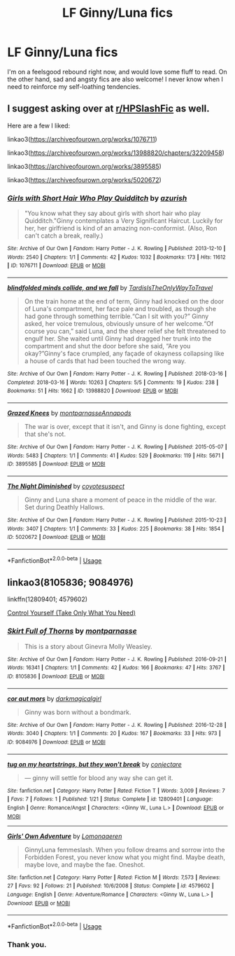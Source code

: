 #+TITLE: LF Ginny/Luna fics

* LF Ginny/Luna fics
:PROPERTIES:
:Author: inthebeam
:Score: 33
:DateUnix: 1528806654.0
:DateShort: 2018-Jun-12
:FlairText: Request
:END:
I'm on a feelsgood rebound right now, and would love some fluff to read. On the other hand, sad and angsty fics are also welcome! I never know when I need to reinforce my self-loathing tendencies.


** I suggest asking over at [[/r/HPSlashFic][r/HPSlashFic]] as well.

Here are a few I liked:

linkao3([[https://archiveofourown.org/works/1076711]])

linkao3([[https://archiveofourown.org/works/13988820/chapters/32209458]])

linkao3([[https://archiveofourown.org/works/3895585]])

linkao3([[https://archiveofourown.org/works/5020672]])
:PROPERTIES:
:Author: adreamersmusing
:Score: 6
:DateUnix: 1528812178.0
:DateShort: 2018-Jun-12
:END:

*** [[https://archiveofourown.org/works/1076711][*/Girls with Short Hair Who Play Quidditch/*]] by [[https://www.archiveofourown.org/users/azurish/pseuds/azurish][/azurish/]]

#+begin_quote
  "You know what they say about girls with short hair who play Quidditch."Ginny contemplates a Very Significant Haircut. Luckily for her, her girlfriend is kind of an amazing non-conformist. (Also, Ron can't catch a break, really.)
#+end_quote

^{/Site/:} ^{Archive} ^{of} ^{Our} ^{Own} ^{*|*} ^{/Fandom/:} ^{Harry} ^{Potter} ^{-} ^{J.} ^{K.} ^{Rowling} ^{*|*} ^{/Published/:} ^{2013-12-10} ^{*|*} ^{/Words/:} ^{2540} ^{*|*} ^{/Chapters/:} ^{1/1} ^{*|*} ^{/Comments/:} ^{42} ^{*|*} ^{/Kudos/:} ^{1032} ^{*|*} ^{/Bookmarks/:} ^{173} ^{*|*} ^{/Hits/:} ^{11612} ^{*|*} ^{/ID/:} ^{1076711} ^{*|*} ^{/Download/:} ^{[[https://archiveofourown.org/downloads/az/azurish/1076711/Girls%20with%20Short%20Hair%20Who.epub?updated_at=1405967225][EPUB]]} ^{or} ^{[[https://archiveofourown.org/downloads/az/azurish/1076711/Girls%20with%20Short%20Hair%20Who.mobi?updated_at=1405967225][MOBI]]}

--------------

[[https://archiveofourown.org/works/13988820][*/blindfolded minds collide, and we fall/*]] by [[https://www.archiveofourown.org/users/TardisIsTheOnlyWayToTravel/pseuds/TardisIsTheOnlyWayToTravel][/TardisIsTheOnlyWayToTravel/]]

#+begin_quote
  On the train home at the end of term, Ginny had knocked on the door of Luna's compartment, her face pale and troubled, as though she had gone through something terrible.“Can I sit with you?” Ginny asked, her voice tremulous, obviously unsure of her welcome.“Of course you can,” said Luna, and the sheer relief she felt threatened to engulf her. She waited until Ginny had dragged her trunk into the compartment and shut the door before she said, “Are you okay?”Ginny's face crumpled, any façade of okayness collapsing like a house of cards that had been touched the wrong way.
#+end_quote

^{/Site/:} ^{Archive} ^{of} ^{Our} ^{Own} ^{*|*} ^{/Fandom/:} ^{Harry} ^{Potter} ^{-} ^{J.} ^{K.} ^{Rowling} ^{*|*} ^{/Published/:} ^{2018-03-16} ^{*|*} ^{/Completed/:} ^{2018-03-16} ^{*|*} ^{/Words/:} ^{10263} ^{*|*} ^{/Chapters/:} ^{5/5} ^{*|*} ^{/Comments/:} ^{19} ^{*|*} ^{/Kudos/:} ^{238} ^{*|*} ^{/Bookmarks/:} ^{51} ^{*|*} ^{/Hits/:} ^{1662} ^{*|*} ^{/ID/:} ^{13988820} ^{*|*} ^{/Download/:} ^{[[https://archiveofourown.org/downloads/Ta/TardisIsTheOnlyWayToTravel/13988820/blindfolded%20minds%20collide.epub?updated_at=1522089581][EPUB]]} ^{or} ^{[[https://archiveofourown.org/downloads/Ta/TardisIsTheOnlyWayToTravel/13988820/blindfolded%20minds%20collide.mobi?updated_at=1522089581][MOBI]]}

--------------

[[https://archiveofourown.org/works/3895585][*/Grazed Knees/*]] by [[https://www.archiveofourown.org/users/montparnasse/pseuds/montparnasse/users/Annapods/pseuds/Annapods][/montparnasseAnnapods/]]

#+begin_quote
  The war is over, except that it isn't, and Ginny is done fighting, except that she's not.
#+end_quote

^{/Site/:} ^{Archive} ^{of} ^{Our} ^{Own} ^{*|*} ^{/Fandom/:} ^{Harry} ^{Potter} ^{-} ^{J.} ^{K.} ^{Rowling} ^{*|*} ^{/Published/:} ^{2015-05-07} ^{*|*} ^{/Words/:} ^{5483} ^{*|*} ^{/Chapters/:} ^{1/1} ^{*|*} ^{/Comments/:} ^{41} ^{*|*} ^{/Kudos/:} ^{529} ^{*|*} ^{/Bookmarks/:} ^{119} ^{*|*} ^{/Hits/:} ^{5671} ^{*|*} ^{/ID/:} ^{3895585} ^{*|*} ^{/Download/:} ^{[[https://archiveofourown.org/downloads/mo/montparnasse/3895585/Grazed%20Knees.epub?updated_at=1460501374][EPUB]]} ^{or} ^{[[https://archiveofourown.org/downloads/mo/montparnasse/3895585/Grazed%20Knees.mobi?updated_at=1460501374][MOBI]]}

--------------

[[https://archiveofourown.org/works/5020672][*/The Night Diminished/*]] by [[https://www.archiveofourown.org/users/coyotesuspect/pseuds/coyotesuspect][/coyotesuspect/]]

#+begin_quote
  Ginny and Luna share a moment of peace in the middle of the war. Set during Deathly Hallows.
#+end_quote

^{/Site/:} ^{Archive} ^{of} ^{Our} ^{Own} ^{*|*} ^{/Fandom/:} ^{Harry} ^{Potter} ^{-} ^{J.} ^{K.} ^{Rowling} ^{*|*} ^{/Published/:} ^{2015-10-23} ^{*|*} ^{/Words/:} ^{3407} ^{*|*} ^{/Chapters/:} ^{1/1} ^{*|*} ^{/Comments/:} ^{33} ^{*|*} ^{/Kudos/:} ^{225} ^{*|*} ^{/Bookmarks/:} ^{38} ^{*|*} ^{/Hits/:} ^{1854} ^{*|*} ^{/ID/:} ^{5020672} ^{*|*} ^{/Download/:} ^{[[https://archiveofourown.org/downloads/co/coyotesuspect/5020672/The%20Night%20Diminished.epub?updated_at=1450223086][EPUB]]} ^{or} ^{[[https://archiveofourown.org/downloads/co/coyotesuspect/5020672/The%20Night%20Diminished.mobi?updated_at=1450223086][MOBI]]}

--------------

*FanfictionBot*^{2.0.0-beta} | [[https://github.com/tusing/reddit-ffn-bot/wiki/Usage][Usage]]
:PROPERTIES:
:Author: FanfictionBot
:Score: 1
:DateUnix: 1528812189.0
:DateShort: 2018-Jun-12
:END:


** linkao3(8105836; 9084976)

linkffn(12809401; 4579602)

[[https://femmefest.livejournal.com/36461.html][Control Yourself (Take Only What You Need)]]
:PROPERTIES:
:Author: PsychoGeek
:Score: 2
:DateUnix: 1528820585.0
:DateShort: 2018-Jun-12
:END:

*** [[https://archiveofourown.org/works/8105836][*/Skirt Full of Thorns/*]] by [[https://www.archiveofourown.org/users/montparnasse/pseuds/montparnasse][/montparnasse/]]

#+begin_quote
  This is a story about Ginevra Molly Weasley.
#+end_quote

^{/Site/:} ^{Archive} ^{of} ^{Our} ^{Own} ^{*|*} ^{/Fandom/:} ^{Harry} ^{Potter} ^{-} ^{J.} ^{K.} ^{Rowling} ^{*|*} ^{/Published/:} ^{2016-09-21} ^{*|*} ^{/Words/:} ^{16341} ^{*|*} ^{/Chapters/:} ^{1/1} ^{*|*} ^{/Comments/:} ^{42} ^{*|*} ^{/Kudos/:} ^{166} ^{*|*} ^{/Bookmarks/:} ^{47} ^{*|*} ^{/Hits/:} ^{3767} ^{*|*} ^{/ID/:} ^{8105836} ^{*|*} ^{/Download/:} ^{[[https://archiveofourown.org/downloads/mo/montparnasse/8105836/Skirt%20Full%20of%20Thorns.epub?updated_at=1474560890][EPUB]]} ^{or} ^{[[https://archiveofourown.org/downloads/mo/montparnasse/8105836/Skirt%20Full%20of%20Thorns.mobi?updated_at=1474560890][MOBI]]}

--------------

[[https://archiveofourown.org/works/9084976][*/cor aut mors/*]] by [[https://www.archiveofourown.org/users/darkmagicalgirl/pseuds/darkmagicalgirl][/darkmagicalgirl/]]

#+begin_quote
  Ginny was born without a bondmark.
#+end_quote

^{/Site/:} ^{Archive} ^{of} ^{Our} ^{Own} ^{*|*} ^{/Fandom/:} ^{Harry} ^{Potter} ^{-} ^{J.} ^{K.} ^{Rowling} ^{*|*} ^{/Published/:} ^{2016-12-28} ^{*|*} ^{/Words/:} ^{3040} ^{*|*} ^{/Chapters/:} ^{1/1} ^{*|*} ^{/Comments/:} ^{20} ^{*|*} ^{/Kudos/:} ^{167} ^{*|*} ^{/Bookmarks/:} ^{33} ^{*|*} ^{/Hits/:} ^{973} ^{*|*} ^{/ID/:} ^{9084976} ^{*|*} ^{/Download/:} ^{[[https://archiveofourown.org/downloads/da/darkmagicalgirl/9084976/cor%20aut%20mors.epub?updated_at=1482887434][EPUB]]} ^{or} ^{[[https://archiveofourown.org/downloads/da/darkmagicalgirl/9084976/cor%20aut%20mors.mobi?updated_at=1482887434][MOBI]]}

--------------

[[https://www.fanfiction.net/s/12809401/1/][*/tug on my heartstrings, but they won't break/*]] by [[https://www.fanfiction.net/u/8582298/conjectare][/conjectare/]]

#+begin_quote
  --- ginny will settle for blood any way she can get it.
#+end_quote

^{/Site/:} ^{fanfiction.net} ^{*|*} ^{/Category/:} ^{Harry} ^{Potter} ^{*|*} ^{/Rated/:} ^{Fiction} ^{T} ^{*|*} ^{/Words/:} ^{3,009} ^{*|*} ^{/Reviews/:} ^{7} ^{*|*} ^{/Favs/:} ^{7} ^{*|*} ^{/Follows/:} ^{1} ^{*|*} ^{/Published/:} ^{1/21} ^{*|*} ^{/Status/:} ^{Complete} ^{*|*} ^{/id/:} ^{12809401} ^{*|*} ^{/Language/:} ^{English} ^{*|*} ^{/Genre/:} ^{Romance/Angst} ^{*|*} ^{/Characters/:} ^{<Ginny} ^{W.,} ^{Luna} ^{L.>} ^{*|*} ^{/Download/:} ^{[[http://www.ff2ebook.com/old/ffn-bot/index.php?id=12809401&source=ff&filetype=epub][EPUB]]} ^{or} ^{[[http://www.ff2ebook.com/old/ffn-bot/index.php?id=12809401&source=ff&filetype=mobi][MOBI]]}

--------------

[[https://www.fanfiction.net/s/4579602/1/][*/Girls' Own Adventure/*]] by [[https://www.fanfiction.net/u/1265079/Lomonaaeren][/Lomonaaeren/]]

#+begin_quote
  GinnyLuna femmeslash. When you follow dreams and sorrow into the Forbidden Forest, you never know what you might find. Maybe death, maybe love, and maybe the fae. Oneshot.
#+end_quote

^{/Site/:} ^{fanfiction.net} ^{*|*} ^{/Category/:} ^{Harry} ^{Potter} ^{*|*} ^{/Rated/:} ^{Fiction} ^{M} ^{*|*} ^{/Words/:} ^{7,573} ^{*|*} ^{/Reviews/:} ^{27} ^{*|*} ^{/Favs/:} ^{92} ^{*|*} ^{/Follows/:} ^{21} ^{*|*} ^{/Published/:} ^{10/6/2008} ^{*|*} ^{/Status/:} ^{Complete} ^{*|*} ^{/id/:} ^{4579602} ^{*|*} ^{/Language/:} ^{English} ^{*|*} ^{/Genre/:} ^{Adventure/Romance} ^{*|*} ^{/Characters/:} ^{<Ginny} ^{W.,} ^{Luna} ^{L.>} ^{*|*} ^{/Download/:} ^{[[http://www.ff2ebook.com/old/ffn-bot/index.php?id=4579602&source=ff&filetype=epub][EPUB]]} ^{or} ^{[[http://www.ff2ebook.com/old/ffn-bot/index.php?id=4579602&source=ff&filetype=mobi][MOBI]]}

--------------

*FanfictionBot*^{2.0.0-beta} | [[https://github.com/tusing/reddit-ffn-bot/wiki/Usage][Usage]]
:PROPERTIES:
:Author: FanfictionBot
:Score: 1
:DateUnix: 1528820597.0
:DateShort: 2018-Jun-12
:END:


*** Thank you.
:PROPERTIES:
:Author: inthebeam
:Score: 1
:DateUnix: 1528821802.0
:DateShort: 2018-Jun-12
:END:
